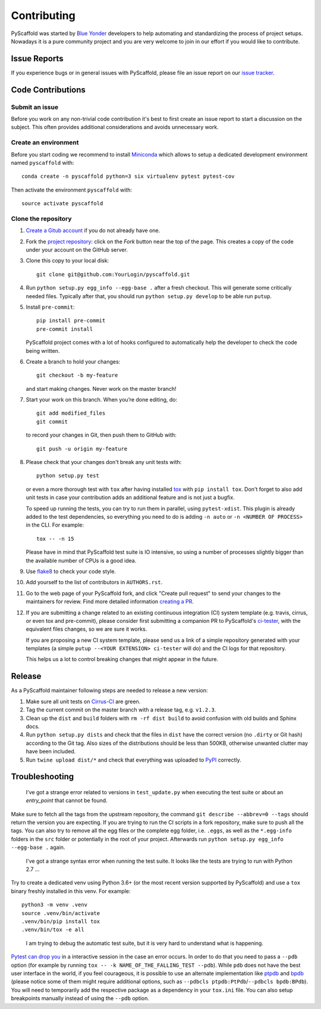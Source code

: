 ============
Contributing
============

PyScaffold was started by `Blue Yonder`_ developers to help automating and
standardizing the process of project setups. Nowadays it is a pure community
project and you are very welcome to join in our effort if you would like
to contribute.


Issue Reports
=============

If you experience bugs or in general issues with PyScaffold, please file an
issue report on our `issue tracker`_.


Code Contributions
==================

Submit an issue
---------------

Before you work on any non-trivial code contribution it's best to first create
an issue report to start a discussion on the subject. This often provides
additional considerations and avoids unnecessary work.

Create an environment
---------------------

Before you start coding we recommend to install Miniconda_ which allows
to setup a dedicated development environment named ``pyscaffold`` with::

   conda create -n pyscaffold python=3 six virtualenv pytest pytest-cov

Then activate the environment ``pyscaffold`` with::

   source activate pyscaffold

Clone the repository
--------------------

#. `Create a Gitub account`_  if you do not already have one.
#. Fork the `project repository`_: click on the *Fork* button near the top of the
   page. This creates a copy of the code under your account on the GitHub server.
#. Clone this copy to your local disk::

    git clone git@github.com:YourLogin/pyscaffold.git

#. Run ``python setup.py egg_info --egg-base .`` after a fresh checkout.
   This will generate some critically needed files. Typically after that,
   you should run ``python setup.py develop`` to be able run ``putup``.

#. Install ``pre-commit``::

    pip install pre-commit
    pre-commit install

   PyScaffold project comes with a lot of hooks configured to
   automatically help the developer to check the code being written.

#. Create a branch to hold your changes::

    git checkout -b my-feature

   and start making changes. Never work on the master branch!

#. Start your work on this branch. When you’re done editing, do::

    git add modified_files
    git commit

   to record your changes in Git, then push them to GitHub with::

    git push -u origin my-feature

#. Please check that your changes don't break any unit tests with::

    python setup.py test

   or even a more thorough test with ``tox`` after having installed
   `tox`_ with ``pip install tox``.
   Don't forget to also add unit tests in case your contribution
   adds an additional feature and is not just a bugfix.

   To speed up running the tests, you can try to run them in parallel, using
   ``pytest-xdist``. This plugin is already added to the test dependencies, so
   everything you need to do is adding ``-n auto`` or
   ``-n <NUMBER OF PROCESS>`` in the CLI. For example::

    tox -- -n 15

   Please have in mind that PyScaffold test suite is IO intensive, so using a
   number of processes slightly bigger than the available number of CPUs is a
   good idea.

#. Use `flake8`_ to check your code style.
#. Add yourself to the list of contributors in ``AUTHORS.rst``.
#. Go to the web page of your PyScaffold fork, and click
   "Create pull request" to send your changes to the maintainers for review.
   Find more detailed information `creating a PR`_.
#. If you are submitting a change related to an existing continuous integration
   (CI) system template (e.g. travis, cirrus, or even tox and pre-commit),
   please consider first submitting a companion PR to PyScaffold's
   `ci-tester`_, with the equivalent files changes, so we are sure it works.

   If you are proposing a new CI system template, please send us a link of a
   simple repository generated with your templates (a simple ``putup --<YOUR
   EXTENSION> ci-tester`` will do) and the CI logs for that repository.

   This helps us a lot to control breaking changes that might appear in the future.

Release
========

As a PyScaffold maintainer following steps are needed to release a new version:

#. Make sure all unit tests on `Cirrus-CI`_ are green.
#. Tag the current commit on the master branch with a release tag, e.g. ``v1.2.3``.
#. Clean up the ``dist`` and ``build`` folders with ``rm -rf dist build``
   to avoid confusion with old builds and Sphinx docs.
#. Run ``python setup.py dists`` and check that the files in ``dist`` have
   the correct version (no ``.dirty`` or Git hash) according to the Git tag.
   Also sizes of the distributions should be less than 500KB, otherwise unwanted
   clutter may have been included.
#. Run ``twine upload dist/*`` and check that everything was uploaded to `PyPI`_ correctly.


Troubleshooting
===============

    I've got a strange error related to versions in ``test_update.py`` when
    executing the test suite or about an *entry_point* that cannot be found.

Make sure to fetch all the tags from the upstream repository, the command ``git
describe --abbrev=0 --tags`` should return the version you are expecting. If
you are trying to run the CI scripts in a fork repository, make sure to push
all the tags.
You can also try to remove all the egg files or the complete egg folder, i.e.
``.eggs``, as well as the ``*.egg-info`` folders in the ``src`` folder or
potentially in the root of your project. Afterwards run ``python setup.py
egg_info --egg-base .`` again.

    I've got a strange syntax error when running the test suite. It looks
    like the tests are trying to run with Python 2.7 …

Try to create a dedicated venv using Python 3.6+ (or the most recent version
supported by PyScaffold) and use a ``tox`` binary freshly installed in this
venv. For example::

    python3 -m venv .venv
    source .venv/bin/activate
    .venv/bin/pip install tox
    .venv/bin/tox -e all

..

    I am trying to debug the automatic test suite, but it is very hard to
    understand what is happening.

`Pytest can drop you`_ in a interactive session in the case an error occurs.
In order to do that you need to pass a ``--pdb`` option (for example by running
``tox -- -k NAME_OF_THE_FALLING_TEST --pdb``).
While ``pdb`` does not have the best user interface in the world, if you feel
courageous, it is possible to use an alternate implementation like `ptpdb`_ and
`bpdb`_ (please notice some of them might require additional options, such as
``--pdbcls ptpdb:PtPdb``/``--pdbcls bpdb:BPdb``). You will need to temporarily
add the respective package as a dependency in your ``tox.ini`` file.
You can also setup breakpoints manually instead of using the ``--pdb`` option.


.. _Travis: https://travis-ci.org/pyscaffold/pyscaffold
.. _Cirrus-CI: https://cirrus-ci.com/github/pyscaffold/pyscaffold
.. _PyPI: https://pypi.python.org/
.. _Blue Yonder: http://www.blue-yonder.com/en/
.. _project repository: https://github.com/pyscaffold/pyscaffold/
.. _Git: http://git-scm.com/
.. _Miniconda: https://conda.io/miniconda.html
.. _issue tracker: http://github.com/pyscaffold/pyscaffold/issues
.. _Create a Gitub account: https://github.com/signup/free
.. _creating a PR: https://help.github.com/articles/creating-a-pull-request/
.. _tox: https://tox.readthedocs.io/
.. _flake8: http://flake8.pycqa.org/
.. _ci-tester: https://github.com/pyscaffold/ci-tester
.. _Pytest can drop you: https://docs.pytest.org/en/stable/usage.html#dropping-to-pdb-python-debugger-at-the-start-of-a-test
.. _ptpdb: https://pypi.org/project/ptpdb/
.. _bpdb: https://docs.bpython-interpreter.org/en/latest/bpdb.html?highlight=bpdb
